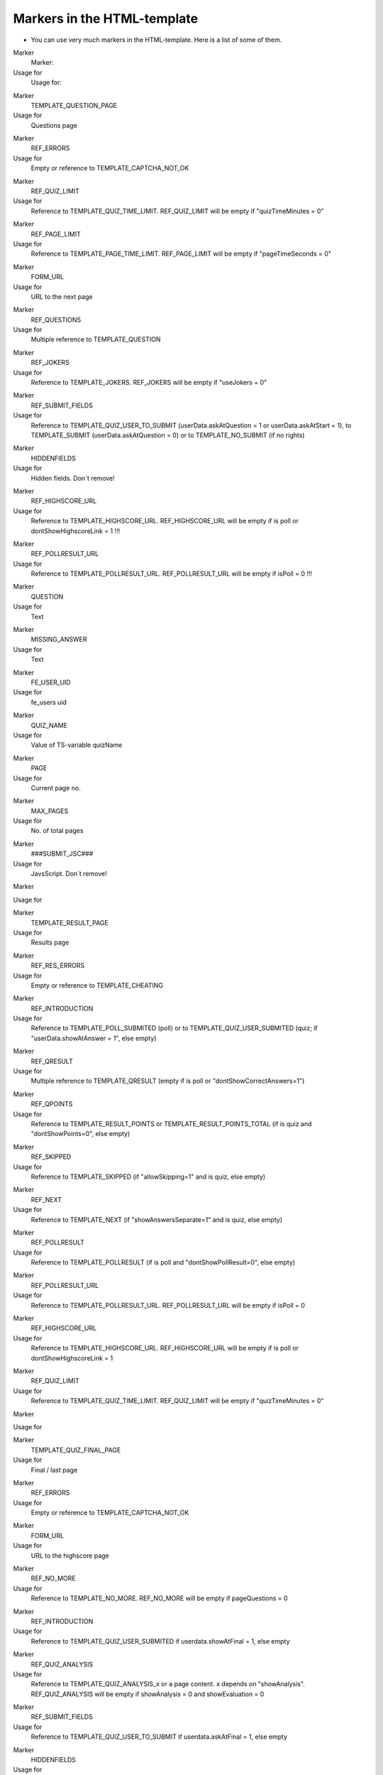 ﻿

.. ==================================================
.. FOR YOUR INFORMATION
.. --------------------------------------------------
.. -*- coding: utf-8 -*- with BOM.

.. ==================================================
.. DEFINE SOME TEXTROLES
.. --------------------------------------------------
.. role::   underline
.. role::   typoscript(code)
.. role::   ts(typoscript)
   :class:  typoscript
.. role::   php(code)


Markers in the HTML-template
^^^^^^^^^^^^^^^^^^^^^^^^^^^^

- You can use very much markers in the HTML-template. Here is a list of
  some of them.

.. ### BEGIN~OF~TABLE ###

.. container:: table-row

   Marker
         Marker:

   Usage for
         Usage for:


.. container:: table-row

   Marker
         TEMPLATE\_QUESTION\_PAGE

   Usage for
         Questions page


.. container:: table-row

   Marker
         REF\_ERRORS

   Usage for
         Empty or reference to TEMPLATE\_CAPTCHA\_NOT\_OK


.. container:: table-row

   Marker
         REF\_QUIZ\_LIMIT

   Usage for
         Reference to TEMPLATE\_QUIZ\_TIME\_LIMIT. REF\_QUIZ\_LIMIT will be
         empty if "quizTimeMinutes = 0"


.. container:: table-row

   Marker
         REF\_PAGE\_LIMIT

   Usage for
         Reference to TEMPLATE\_PAGE\_TIME\_LIMIT. REF\_PAGE\_LIMIT will be
         empty if "pageTimeSeconds = 0"


.. container:: table-row

   Marker
         FORM\_URL

   Usage for
         URL to the next page


.. container:: table-row

   Marker
         REF\_QUESTIONS

   Usage for
         Multiple reference to TEMPLATE\_QUESTION


.. container:: table-row

   Marker
         REF\_JOKERS

   Usage for
         Reference to TEMPLATE\_JOKERS. REF\_JOKERS will be empty if "useJokers
         = 0"


.. container:: table-row

   Marker
         REF\_SUBMIT\_FIELDS

   Usage for
         Reference to TEMPLATE\_QUIZ\_USER\_TO\_SUBMIT (userData.askAtQuestion
         = 1 or userData.askAtStart = 1), to TEMPLATE\_SUBMIT
         (userData.askAtQuestion = 0) or to TEMPLATE\_NO\_SUBMIT (if no rights)


.. container:: table-row

   Marker
         HIDDENFIELDS

   Usage for
         Hidden fields. Don´t remove!


.. container:: table-row

   Marker
         REF\_HIGHSCORE\_URL

   Usage for
         Reference to TEMPLATE\_HIGHSCORE\_URL. REF\_HIGHSCORE\_URL will be
         empty if is poll or dontShowHighscoreLink = 1 !!!


.. container:: table-row

   Marker
         REF\_POLLRESULT\_URL

   Usage for
         Reference to TEMPLATE\_POLLRESULT\_URL. REF\_POLLRESULT\_URL will be
         empty if isPoll = 0 !!!


.. container:: table-row

   Marker
         QUESTION

   Usage for
         Text


.. container:: table-row

   Marker
         MISSING\_ANSWER

   Usage for
         Text


.. container:: table-row

   Marker
         FE\_USER\_UID

   Usage for
         fe\_users uid


.. container:: table-row

   Marker
         QUIZ\_NAME

   Usage for
         Value of TS-variable quizName


.. container:: table-row

   Marker
         PAGE

   Usage for
         Current page no.


.. container:: table-row

   Marker
         MAX\_PAGES

   Usage for
         No. of total pages


.. container:: table-row

   Marker
         ###SUBMIT\_JSC###

   Usage for
         JavsScript. Don´t remove!


.. container:: table-row

   Marker


   Usage for


.. container:: table-row

   Marker
         TEMPLATE\_RESULT\_PAGE

   Usage for
         Results page


.. container:: table-row

   Marker
         REF\_RES\_ERRORS

   Usage for
         Empty or reference to TEMPLATE\_CHEATING


.. container:: table-row

   Marker
         REF\_INTRODUCTION

   Usage for
         Reference to TEMPLATE\_POLL\_SUBMITED (poll) or to
         TEMPLATE\_QUIZ\_USER\_SUBMITED (quiz; if "userData.showAtAnswer = 1",
         else empty)


.. container:: table-row

   Marker
         REF\_QRESULT

   Usage for
         Multiple reference to TEMPLATE\_QRESULT (empty if is poll or
         "dontShowCorrectAnswers=1")


.. container:: table-row

   Marker
         REF\_QPOINTS

   Usage for
         Reference to TEMPLATE\_RESULT\_POINTS or
         TEMPLATE\_RESULT\_POINTS\_TOTAL (if is quiz and "dontShowPoints=0",
         else empty)


.. container:: table-row

   Marker
         REF\_SKIPPED

   Usage for
         Reference to TEMPLATE\_SKIPPED (if "allowSkipping=1" and is quiz, else
         empty)


.. container:: table-row

   Marker
         REF\_NEXT

   Usage for
         Reference to TEMPLATE\_NEXT (if "showAnswersSeparate=1" and is quiz,
         else empty)


.. container:: table-row

   Marker
         REF\_POLLRESULT

   Usage for
         Reference to TEMPLATE\_POLLRESULT (if is poll and
         "dontShowPollResult=0", else empty)


.. container:: table-row

   Marker
         REF\_POLLRESULT\_URL

   Usage for
         Reference to TEMPLATE\_POLLRESULT\_URL. REF\_POLLRESULT\_URL will be
         empty if isPoll = 0


.. container:: table-row

   Marker
         REF\_HIGHSCORE\_URL

   Usage for
         Reference to TEMPLATE\_HIGHSCORE\_URL. REF\_HIGHSCORE\_URL will be
         empty if is poll or dontShowHighscoreLink = 1


.. container:: table-row

   Marker
         REF\_QUIZ\_LIMIT

   Usage for
         Reference to TEMPLATE\_QUIZ\_TIME\_LIMIT. REF\_QUIZ\_LIMIT will be
         empty if "quizTimeMinutes = 0"


.. container:: table-row

   Marker


   Usage for


.. container:: table-row

   Marker
         TEMPLATE\_QUIZ\_FINAL\_PAGE

   Usage for
         Final / last page


.. container:: table-row

   Marker
         REF\_ERRORS

   Usage for
         Empty or reference to TEMPLATE\_CAPTCHA\_NOT\_OK


.. container:: table-row

   Marker
         FORM\_URL

   Usage for
         URL to the highscore page


.. container:: table-row

   Marker
         REF\_NO\_MORE

   Usage for
         Reference to TEMPLATE\_NO\_MORE. REF\_NO\_MORE will be empty if
         pageQuestions = 0


.. container:: table-row

   Marker
         REF\_INTRODUCTION

   Usage for
         Reference to TEMPLATE\_QUIZ\_USER\_SUBMITED if userdata.showAtFinal =
         1, else empty


.. container:: table-row

   Marker
         REF\_QUIZ\_ANALYSIS

   Usage for
         Reference to TEMPLATE\_QUIZ\_ANALYSIS\_x or a page content. x depends
         on "showAnalysis". REF\_QUIZ\_ANALYSIS will be empty if showAnalysis =
         0 and showEvaluation = 0


.. container:: table-row

   Marker
         REF\_SUBMIT\_FIELDS

   Usage for
         Reference to TEMPLATE\_QUIZ\_USER\_TO\_SUBMIT if userdata.askAtFinal =
         1, else empty


.. container:: table-row

   Marker
         HIDDENFIELDS

   Usage for
         Don´t delete the marker HIDDENFIELDS


.. container:: table-row

   Marker
         REF\_HIGHSCORE

   Usage for
         Reference to TEMPLATE\_HIGHSCORE. REF\_HIGHSCORE will be empty if
         showHighscore = 0


.. container:: table-row

   Marker
         REF\_HIGHSCORE\_URL

   Usage for
         Reference to TEMPLATE\_HIGHSCORE\_URL. REF\_HIGHSCORE\_URL will be
         empty if dontShowHighscoreLink = 1


.. container:: table-row

   Marker
         RESTART\_QUIZ

   Usage for
         Link to restart the quiz


.. container:: table-row

   Marker
         RESET\_COOKIE

   Usage for
         Link to delete the cookie


.. container:: table-row

   Marker
         FE\_USER\_UID

   Usage for
         fe\_users uids


.. container:: table-row

   Marker


   Usage for


.. container:: table-row

   Marker
         TEMPLATE\_QUESTION

   Usage for
         Questions at the question-page


.. container:: table-row

   Marker
         REF\_QUESTION\_IMAGE\_BEGIN

   Usage for
         Reference to TEMPLATE\_QUESTION\_IMAGE\_BEGIN


.. container:: table-row

   Marker
         REF\_QUESTION\_IMAGE\_END

   Usage for
         Reference to TEMPLATE\_QUESTION\_IMAGE\_END


.. container:: table-row

   Marker
         REF\_DELIMITER

   Usage for
         Reference to TEMPLATE\_DELIMITER


.. container:: table-row

   Marker
         VAR\_QUESTION\_IMAGE

   Usage for
         Image of the question


.. container:: table-row

   Marker
         VAR\_QUESTION\_TITLE

   Usage for
         Title of a question


.. container:: table-row

   Marker
         VAR\_QUESTION\_NAME

   Usage for
         Name of a question


.. container:: table-row

   Marker
         P1 and P2

   Usage for
         () if VAR\_ANSWER\_POINTS if defined


.. container:: table-row

   Marker
         VAR\_ANSWER\_POINTS

   Usage for
         Points for every answer of this question


.. container:: table-row

   Marker
         VAR\_QUESTION\_POINTS

   Usage for
         Points for this question


.. container:: table-row

   Marker
         VAR\_NEXT\_POINTS

   Usage for
         Total points after this question


.. container:: table-row

   Marker
         VAR\_QUESTION

   Usage for
         Number of the question


.. container:: table-row

   Marker
         VAR\_QUESTIONS

   Usage for
         Number of total questions


.. container:: table-row

   Marker
         VAR\_QUESTION\_NUMBER

   Usage for
         Number of the question on the current page


.. container:: table-row

   Marker
         VAR\_QUESTION\_TYPE

   Usage for
         Question type (int)


.. container:: table-row

   Marker
         VAR\_QUESTION\_ANSWERS

   Usage for
         Number of answers for the current question


.. container:: table-row

   Marker
         VAR\_CATEGORY

   Usage for
         Current category


.. container:: table-row

   Marker
         VAR\_NEXT\_CATEGORY

   Usage for
         Next category


.. container:: table-row

   Marker
         TEMPLATE\_QUESTION\_ANSWER

   Usage for
         Here comes the answers of the question


.. container:: table-row

   Marker
         \- VAR\_QUESTION\_ANSWER

   Usage for
         Answer of a question


.. container:: table-row

   Marker
         \- VAR\_QA\_CATEGORY

   Usage for
         Category of an answer


.. container:: table-row

   Marker


   Usage for


.. container:: table-row

   Marker
         TEMPLATE\_QUESTION\_IMAGE\_BEGIN

   Usage for
         Image begin


.. container:: table-row

   Marker
         VAR\_QUESTION\_IMAGE

   Usage for
         Image of a question


.. container:: table-row

   Marker


   Usage for


.. container:: table-row

   Marker
         TEMPLATE\_QRESULT

   Usage for
         Questions of the results-page


.. container:: table-row

   Marker
         REF\_QUESTION\_IMAGE\_BEGIN

   Usage for
         Reference to TEMPLATE\_QUESTION\_IMAGE\_BEGIN


.. container:: table-row

   Marker
         REF\_QUESTION\_IMAGE\_END

   Usage for
         Reference to TEMPLATE\_QUESTION\_IMAGE\_END


.. container:: table-row

   Marker
         REF\_QR\_ANSWER\_CORR

   Usage for
         Reference to TEMPLATE\_QR\_CORR


.. container:: table-row

   Marker
         REF\_QR\_ANSWER\_ALL

   Usage for
         Reference to the next 4 templates in original order. Use it for polls or if you want to keep the original order.


.. container:: table-row

   Marker
         REF\_QR\_ANSWER\_CORR\_ANSW

   Usage for
         Reference to TEMPLATE\_QR\_CORR\_ANSW


.. container:: table-row

   Marker
         REF\_QR\_ANSWER\_CORR\_NOTANSW

   Usage for
         Reference to TEMPLATE\_QR\_CORR\_NOTANSW


.. container:: table-row

   Marker
         REF\_QR\_ANSWER\_NOTCORR\_NOTANSW

   Usage for
         Reference to TEMPLATE\_QR\_NOTCORR\_NOTANSW


.. container:: table-row

   Marker
         REF\_QR\_ANSWER\_NOTCORR\_ANSW

   Usage for
         Reference to TEMPLATE\_QR\_NOTCORR\_ANSW


.. container:: table-row

   Marker
         REF\_QR\_EXPLANATION

   Usage for
         Reference to TEMPLATE\_EXPLANATION


.. container:: table-row

   Marker
         REF\_QR\_POINTS

   Usage for
         Reference to TEMPLATE\_QR\_POINTS


.. container:: table-row

   Marker
         REF\_DELIMITER

   Usage for
         Reference to TEMPLATE\_DELIMITER


.. container:: table-row

   Marker
         TITLE\_HIDE

   Usage for
         -hide if the title is marked as hidden


.. container:: table-row

   Marker
         VAR\_QUESTION\_TITLE

   Usage for
         Title of the question


.. container:: table-row

   Marker
         VAR\_QUESTION\_NAME

   Usage for
         Name of the question


.. container:: table-row

   Marker
         VAR\_QUESTION

   Usage for
         Number of the question


.. container:: table-row

   Marker
         VAR\_QUESTIONS

   Usage for
         Number of total questions


.. container:: table-row

   Marker
         VAR\_QUESTION\_NUMBER

   Usage for
         Number of the question on the current page


.. container:: table-row

   Marker
         VAR\_CATEGORY

   Usage for
         Current category


.. container:: table-row

   Marker
         VAR\_NEXT\_CATEGORY

   Usage for
         Next category


.. container:: table-row

   Marker


   Usage for


.. container:: table-row

   Marker
         TEMPLATE\_QR\_CORR,

   Usage for
         A correct answer (answered and not answered


.. container:: table-row

   Marker
         TEMPLATE\_QR\_CORR\_ANSW,

   Usage for
         A correct answer which has been answered


.. container:: table-row

   Marker
         TEMPLATE\_QR\_CORR\_NOTANSW,

   Usage for
         A correct answer which has not been answered


.. container:: table-row

   Marker
         TEMPLATE\_QR\_NOTCORR\_ANSW,

   Usage for
         A not correct answer which has been answered


.. container:: table-row

   Marker
         TEMPLATE\_QR\_NOTCORR\_NOTANSW

   Usage for
         A not correct answer which has not been answered


.. container:: table-row

   Marker
         VAR\_QUESTION\_ANSWER

   Usage for
         Answer of the question


.. container:: table-row

   Marker
         VAR\_QA\_CATEGORY

   Usage for
         Category-name of this answer


.. container:: table-row

   Marker
         VAR\_QA\_NR

   Usage for
         Category-number of this answer


.. container:: table-row

   Marker
         P1, P2

   Usage for
         () if VAR\_ANSWER\_POINTS is defined


.. container:: table-row

   Marker
         VAR\_ANSWER\_POINTS

   Usage for
         Points for this answer


.. container:: table-row

   Marker


   Usage for


.. container:: table-row

   Marker
         TEMPLATE\_QR\_POINTS

   Usage for
         Points result for a question


.. container:: table-row

   Marker
         RES\_QUESTION\_POINTS

   Usage for
         Text


.. container:: table-row

   Marker
         VAR\_QUESTION\_POINTS

   Usage for
         Reached points for that question


.. container:: table-row

   Marker
         VAR\_MAX\_QUESTION\_POINTS

   Usage for
         Maximum points for that question


.. container:: table-row

   Marker


   Usage for


.. container:: table-row

   Marker
         TEMPLATE\_EXPLANATION

   Usage for
         Explanation for the question


.. container:: table-row

   Marker
         EXPLANATION

   Usage for
         Text


.. container:: table-row

   Marker
         VAR\_EXPLANATION

   Usage for
         Explanation


.. container:: table-row

   Marker


   Usage for


.. container:: table-row

   Marker
         TEMPLATE\_RESULT\_POINTS,

   Usage for
         Reached points for the first page


.. container:: table-row

   Marker
         TEMPLATE\_RESULT\_POINTS\_TOTAL

   Usage for
         Reached points for following pages


.. container:: table-row

   Marker
         RESULT\_POINTS

   Usage for
         Text


.. container:: table-row

   Marker
         VAR\_RESULT\_POINTS

   Usage for
         Reached points at that page


.. container:: table-row

   Marker
         VAR\_MAX\_POINTS

   Usage for
         Maximum points for that page


.. container:: table-row

   Marker
         TOTAL\_POINTS

   Usage for
         Text


.. container:: table-row

   Marker
         VAR\_TOTAL\_POINTS

   Usage for
         Reached points till now


.. container:: table-row

   Marker
         VAR\_TMAX\_POINTS

   Usage for
         Possible points till now


.. container:: table-row

   Marker
         VAR\_OMAX\_POINTS

   Usage for
         Possible reachable points at all


.. container:: table-row

   Marker
         VAR\_QUESTIONS\_ANSWERED

   Usage for
         Number of answered questions till now


.. container:: table-row

   Marker
         VAR\_QUESTIONS\_CORRECT

   Usage for
         Number of correct answered questions till now


.. container:: table-row

   Marker
         VAR\_QUESTIONS\_FALSE

   Usage for
         Number of false answered questions till now


.. container:: table-row

   Marker
         VAR\_MISSING\_POINTS

   Usage for
         Maximum – reached points for that page


.. container:: table-row

   Marker
         VAR\_TMISSING\_POINTS

   Usage for
         Maximum – reached points till now


.. container:: table-row

   Marker
         SO\_FAR\_REACHED1 and 2

   Usage for
         Text


.. container:: table-row

   Marker
         VAR\_OVERALL\_PERCENT

   Usage for
         Percentage of correct answered questions, depending on the points


.. container:: table-row

   Marker
         VAR\_CATEGORY

   Usage for
         Last category


.. container:: table-row

   Marker
         VAR\_NEXT\_CATEGORY

   Usage for
         Next category


.. container:: table-row

   Marker


   Usage for


.. container:: table-row

   Marker
         TEMPLATE\_QUIZ\_USER\_TO\_SUBMIT

   Usage for
         Submit fields with user data


.. container:: table-row

   Marker
         NAME, EMAIL, HOMEPAGE

   Usage for
         Text


.. container:: table-row

   Marker
         DEFAULT\_NAME, DEFAULT\_EMAIL, DEFAULT\_HOMEPAGE

   Usage for
         Default values or submitted values


.. container:: table-row

   Marker
         GO\_ON, RESET, GO\_BACK

   Usage for
         Text


.. container:: table-row

   Marker
         BACK\_STYLE

   Usage for
         style=”display:none;” if allowBack=0


.. container:: table-row

   Marker
         SR\_FREECAP\_NOTICE,

         SR\_FREECAP\_CANT\_READ, SR\_FREECAP\_IMAGE, SR\_FREECAP\_ACCESSIBLE

   Usage for
         sr\_freecap Captcha values in subpart CAPTCHA\_INSERT


.. container:: table-row

   Marker


   Usage for


.. container:: table-row

   Marker
         TEMPLATE\_QUIZ\_USER\_SUBMITED

   Usage for
         Submitted user values


.. container:: table-row

   Marker
         RESULT\_FOR, NAME, EMAIL, HOMEPAGE

   Usage for
         Text


.. container:: table-row

   Marker
         REAL\_NAME, REAL\_EMAIL, REAL\_HOMEPAGE

   Usage for
         Submitted user data


.. container:: table-row

   Marker


   Usage for


.. container:: table-row

   Marker
         TEMPLATE\_SUBMIT

   Usage for
         Submit fields without user data


.. container:: table-row

   Marker
         SUBMIT, RESET, GO\_BACK

   Usage for
         Text


.. container:: table-row

   Marker
         BACK\_STYLE

   Usage for
         style=”display:none;” if allowBack=0


.. container:: table-row

   Marker


   Usage for


.. container:: table-row

   Marker
         TEMPLATE\_NEXT

   Usage for
         Submit button to the next page


.. container:: table-row

   Marker
         FORM\_URL

   Usage for
         Next page


.. container:: table-row

   Marker
         GO\_ON, GO\_BACK

   Usage for
         Text


.. container:: table-row

   Marker
         BACK\_STYLE

   Usage for
         style=”display:none;” if allowBack=0


.. container:: table-row

   Marker
         QTUID

   Usage for
         Quiz taker ID


.. container:: table-row

   Marker


   Usage for


.. container:: table-row

   Marker
         TEMPLATE\_NO\_MORE

   Usage for
         No more questions left. Will be displayed at the end of the quiz


.. container:: table-row

   Marker
         NO\_MORE, CORRECT\_ANSWERS, YOUR\_EVALUATION, REACHED1, REACHED2,
         POINTS

   Usage for
         Text


.. container:: table-row

   Marker
         RESTART\_QUIZ

   Usage for
         Restart link


.. container:: table-row

   Marker
         RESET\_COOKIE

   Usage for
         Link to delete cookies


.. container:: table-row

   Marker
         VAR\_TOTAL\_POINTS

   Usage for
         Reached points


.. container:: table-row

   Marker
         VAR\_TMAX\_POINTS

   Usage for
         Possible (maximum) points


.. container:: table-row

   Marker
         VAR\_OVERALL\_PERCENT

   Usage for
         Solved answers in percentage


.. container:: table-row

   Marker
         In QUIZ\_ANSWERS:

   Usage for


.. container:: table-row

   Marker
         VAR\_QUESTION\_TITLE

   Usage for
         Question title


.. container:: table-row

   Marker
         VAR\_QUESTION\_NAME

   Usage for
         Question name


.. container:: table-row

   Marker
         REF\_QUESTION\_IMAGE\_BEGIN, REF\_QUESTION\_IMAGE\_END

   Usage for
         Image begin and end


.. container:: table-row

   Marker
         REF\_QR\_ANSWER\_CORR

   Usage for
         Reference to TEMPLATE\_QR\_CORR


.. container:: table-row

   Marker
         REF\_QR\_ANSWER\_ALL

   Usage for
         See TEMPLATE\_QRESULT


.. container:: table-row

   Marker
         REF\_QR\_EXPLANATION

   Usage for
         Reference to TEMPLATE\_EXPLANATION


.. container:: table-row

   Marker
         REF\_DELIMITER

   Usage for
         Reference to TEMPLATE\_DELIMITER


.. container:: table-row

   Marker
         VAR\_QUESTION

   Usage for
         Current question number


.. container:: table-row

   Marker
         VAR\_QUESTIONS

   Usage for
         Number of questions


.. container:: table-row

   Marker


   Usage for


.. container:: table-row

   Marker
         TEMPLATE\_ALLANSWERS

   Usage for
         Show all answers


.. container:: table-row

   Marker
         Like above (in QUIZ\_ANSWERS)

   Usage for
         See above


.. ###### END~OF~TABLE ######

